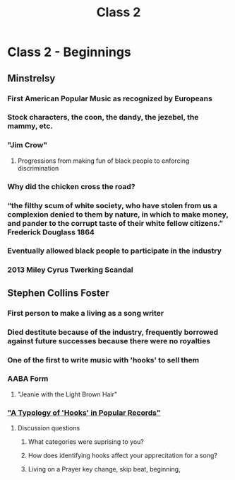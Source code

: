 :PROPERTIES:
:ID:       1ae923a4-f9f5-49de-8eca-86988c35b96c
:END:
#+title: Class 2

* Class 2 - Beginnings
** Minstrelsy
*** First American Popular Music as recognized by Europeans
*** Stock characters, the coon, the dandy, the jezebel, the mammy, etc.
*** "Jim Crow"
**** Progressions from making fun of black people to enforcing discrimination
*** Why did the chicken cross the road?
*** “the filthy scum of white society, who have stolen from us a complexion denied to them by nature, in which to make money, and pander to the corrupt taste of their white fellow citizens.” Frederick Douglass 1864
*** Eventually allowed black people to participate in the industry
*** 2013 Miley Cyrus Twerking Scandal
** Stephen Collins Foster
*** First person to make a living as a song writer
*** Died destitute because of the industry, frequently borrowed against future successes because there were no royalties
*** One of the first to write music with 'hooks' to sell them
*** AABA Form
**** "Jeanie with the Light Brown Hair"
*** [[id:47e0f000-8619-4531-ae8d-9becae1b5b7f]["A Typology of 'Hooks' in Popular Records"]]
**** Discussion questions
***** What categories were suprising to you?
***** How does identifying hooks affect your apprecitation for a song?
***** Living on a Prayer key change, skip beat, beginning, 
